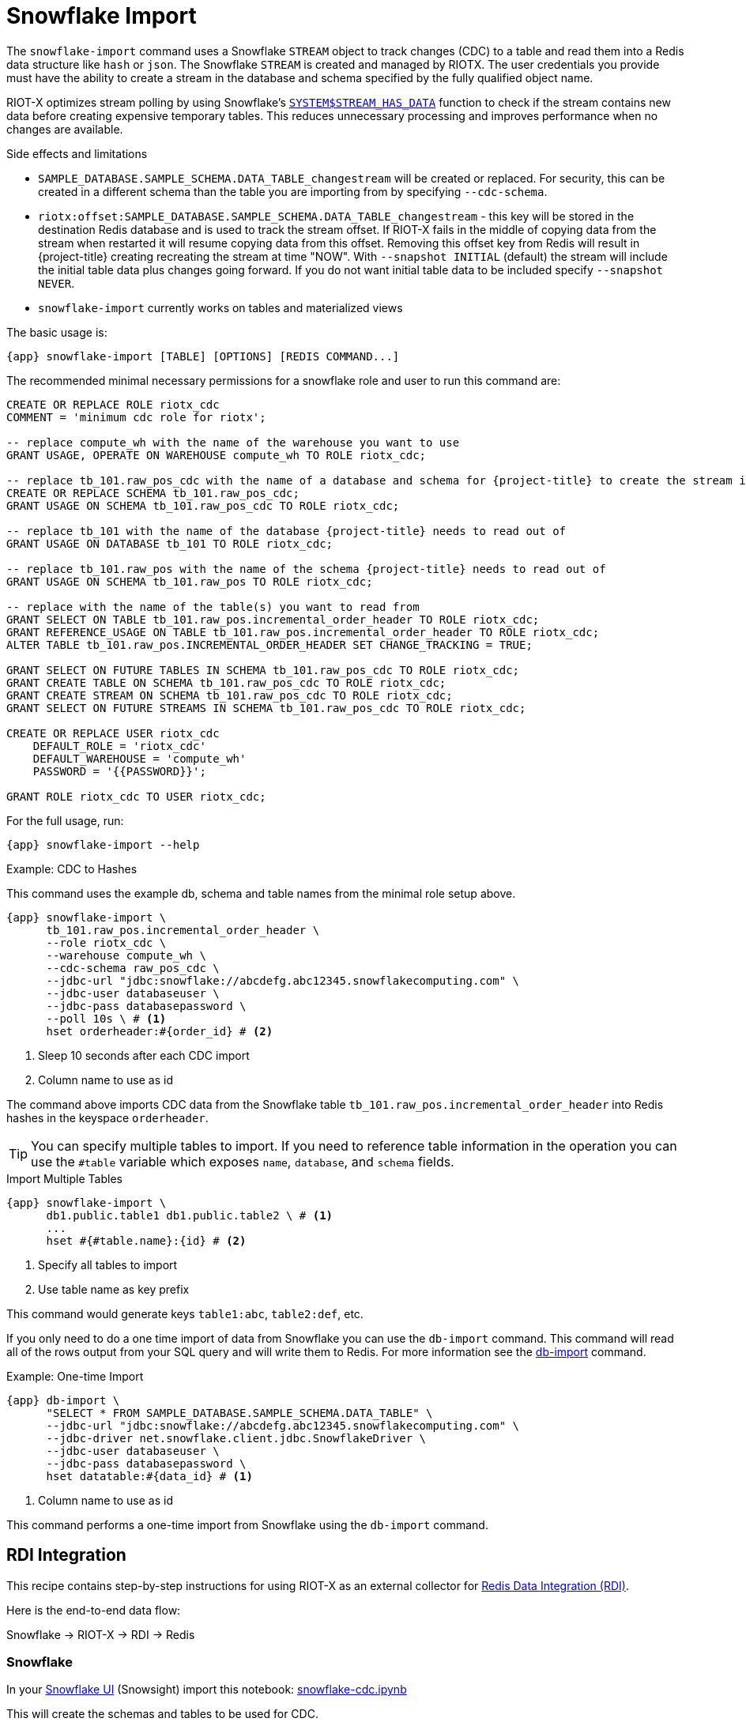 [[_snowflake_import]]
= Snowflake Import

The `snowflake-import` command uses a Snowflake `STREAM` object to track changes (CDC) to a table and read them into a Redis data structure like `hash` or `json`.
The Snowflake `STREAM` is created and managed by RIOTX.
The user credentials you provide must have the ability to create a stream in the database and schema specified by the fully qualified object name.

RIOT-X optimizes stream polling by using Snowflake's https://docs.snowflake.com/en/sql-reference/functions/system_stream_has_data[`SYSTEM$STREAM_HAS_DATA`] function to check if the stream contains new data before creating expensive temporary tables.
This reduces unnecessary processing and improves performance when no changes are available.

.Side effects and limitations
* `SAMPLE_DATABASE.SAMPLE_SCHEMA.DATA_TABLE_changestream` will be created or replaced.
For security, this can be created in a different schema than the table you are importing from by specifying `--cdc-schema`.
* `riotx:offset:SAMPLE_DATABASE.SAMPLE_SCHEMA.DATA_TABLE_changestream` - this key will be stored in the destination Redis database and is used to track the stream offset.
If RIOT-X fails in the middle of copying data from the stream when restarted it will resume copying data from this offset.
Removing this offset key from Redis will result in
{project-title} creating recreating the stream at time "NOW".
With `--snapshot INITIAL` (default) the stream
will include the initial table data plus changes going forward. If you do not want initial table data to
be included specify `--snapshot NEVER`.
* `snowflake-import` currently works on tables and materialized views

The basic usage is:

[source,console,subs="verbatim,attributes"]
----
{app} snowflake-import [TABLE] [OPTIONS] [REDIS COMMAND...]
----

The recommended minimal necessary permissions for a snowflake role and user to run this command are:

[source,console,subs="verbatim,attributes"]
----
CREATE OR REPLACE ROLE riotx_cdc
COMMENT = 'minimum cdc role for riotx';

-- replace compute_wh with the name of the warehouse you want to use
GRANT USAGE, OPERATE ON WAREHOUSE compute_wh TO ROLE riotx_cdc;

-- replace tb_101.raw_pos_cdc with the name of a database and schema for {project-title} to create the stream in
CREATE OR REPLACE SCHEMA tb_101.raw_pos_cdc;
GRANT USAGE ON SCHEMA tb_101.raw_pos_cdc TO ROLE riotx_cdc;

-- replace tb_101 with the name of the database {project-title} needs to read out of
GRANT USAGE ON DATABASE tb_101 TO ROLE riotx_cdc;

-- replace tb_101.raw_pos with the name of the schema {project-title} needs to read out of
GRANT USAGE ON SCHEMA tb_101.raw_pos TO ROLE riotx_cdc;

-- replace with the name of the table(s) you want to read from
GRANT SELECT ON TABLE tb_101.raw_pos.incremental_order_header TO ROLE riotx_cdc;
GRANT REFERENCE_USAGE ON TABLE tb_101.raw_pos.incremental_order_header TO ROLE riotx_cdc;
ALTER TABLE tb_101.raw_pos.INCREMENTAL_ORDER_HEADER SET CHANGE_TRACKING = TRUE;

GRANT SELECT ON FUTURE TABLES IN SCHEMA tb_101.raw_pos_cdc TO ROLE riotx_cdc;
GRANT CREATE TABLE ON SCHEMA tb_101.raw_pos_cdc TO ROLE riotx_cdc;
GRANT CREATE STREAM ON SCHEMA tb_101.raw_pos_cdc TO ROLE riotx_cdc;
GRANT SELECT ON FUTURE STREAMS IN SCHEMA tb_101.raw_pos_cdc TO ROLE riotx_cdc;

CREATE OR REPLACE USER riotx_cdc
    DEFAULT_ROLE = 'riotx_cdc'
    DEFAULT_WAREHOUSE = 'compute_wh'
    PASSWORD = '{{PASSWORD}}';

GRANT ROLE riotx_cdc TO USER riotx_cdc;
----

For the full usage, run:

[source,console,subs="verbatim,attributes"]
----
{app} snowflake-import --help
----

.Example: CDC to Hashes
This command uses the example db, schema and table names from the minimal role setup above.

[source,console,subs="verbatim,attributes"]
----
{app} snowflake-import \
      tb_101.raw_pos.incremental_order_header \
      --role riotx_cdc \
      --warehouse compute_wh \
      --cdc-schema raw_pos_cdc \
      --jdbc-url "jdbc:snowflake://abcdefg.abc12345.snowflakecomputing.com" \
      --jdbc-user databaseuser \
      --jdbc-pass databasepassword \
      --poll 10s \ # <1>
      hset orderheader:#{order_id} # <2>
----
<1> Sleep 10 seconds after each CDC import
<2> Column name to use as id


The command above imports CDC data from the Snowflake table `tb_101.raw_pos.incremental_order_header` into Redis hashes in the keyspace `orderheader`.

TIP: You can specify multiple tables to import. If you need to reference table information in the operation you can use the `#table` variable which exposes `name`, `database`, and `schema` fields.

.Import Multiple Tables
[source,console,subs="verbatim,attributes"]
----
{app} snowflake-import \
      db1.public.table1 db1.public.table2 \ # <1>
      ...
      hset #{#table.name}:{id} # <2>
----
<1> Specify all tables to import
<2> Use table name as key prefix

This command would generate keys `table1:abc`, `table2:def`, etc.

If you only need to do a one time import of data from Snowflake you can use the `db-import` command.
This command will read all of the rows output from your SQL query and will write them to Redis.
For more information see the link:https://redis.github.io/riot/#_db_import[db-import] command.

.Example: One-time Import
[source,console,subs="verbatim,attributes"]
----
{app} db-import \
      "SELECT * FROM SAMPLE_DATABASE.SAMPLE_SCHEMA.DATA_TABLE" \
      --jdbc-url "jdbc:snowflake://abcdefg.abc12345.snowflakecomputing.com" \
      --jdbc-driver net.snowflake.client.jdbc.SnowflakeDriver \
      --jdbc-user databaseuser \
      --jdbc-pass databasepassword \
      hset datatable:#{data_id} # <1>
----
<1> Column name to use as id

This command performs a one-time import from Snowflake using the `db-import` command.

[[_rdi]]
== RDI Integration

This recipe contains step-by-step instructions for using RIOT-X as an external collector for https://redis.io/data-integration/[Redis Data Integration (RDI)].

Here is the end-to-end data flow:

Snowflake -> RIOT-X -> RDI -> Redis

=== Snowflake

In your https://quickstarts.snowflake.com/guide/getting_started_with_snowflake_notebooks/index.html?index=..%2F..index#1[Snowflake UI] (Snowsight) import this notebook: link:snowflake-cdc.ipynb[snowflake-cdc.ipynb]

This will create the schemas and tables to be used for CDC.

IMPORTANT: Do not run the last step yet. This is for later.


=== RDI

In Redis Insight use these pipeline config and job definitions:

.Pipeline Config
[source, yaml]
-----
sources:
  riotx:
    type: external
    # Redis Insight requires a connection element but it's not actually used by RDI
    connection: {}

targets:
  target:
    connection:
      type: redis
      host: # Target database hostname
      port: # Target database port
processors:


-----

.Job Config
[source,yaml]
-----
source:
  table: incremental_order_header

output:
  - uses: redis.write
    with:
      connection: target
      data_type: hash
      key:
        expression: concat(['order:', ORDER_ID])
        language: jmespath
-----

=== RIOT-X

Run this command to start RIOT-X:

[source,console]
-----
riotx snowflake-import -h <target_host> -p <target_port> tb_101.raw_pos.incremental_order_header --role riotx_cdc --warehouse compute_wh --cdc-schema raw_pos_cdc --jdbc-url "jdbc:snowflake://<account>.snowflakecomputing.com" --jdbc-user $JDBC_USERNAME --jdbc-pass $JDBC_PASSWORD
-----

RIOT-X will perform initial load of the `incremental_order_header` table which should translate to 1000 hashes in the target Redis database.

=== Snowflake Additional Data

Go back to your Snowflake UI and run the last step in the notebook.
This will insert 100 rows in the `incremental_order_header` table which will be picked up by RIOT and written to the target database.
You should now have 1,100 hashes in the target Redis database.

=== Service User

If your Snowflake account does not let you use JDBC password authentication you will have to use key-based authentication.

Key Pair:: If you don't already have a private/public key pair you need to generate one.
Follow the steps at https://docs.snowflake.com/en/user-guide/key-pair-auth[docs.snowflake.com/en/user-guide/key-pair-auth].
+
Use the following command to extract the actual public key for the last step: https://docs.snowflake.com/en/user-guide/key-pair-auth#assign-the-public-key-to-a-snowflake-user[Assign the public key to a Snowflake user]
+
[source,console]
-----
grep -v "BEGIN\|END" rsa_key.pub | tr -d '\n'
-----

JDBC URL:: When using key authentication you need to modify the JDBC URL to:
+
`jdbc:snowflake://<account>.snowflakecomputing.com?private_key_file=<path_to_key>/rsa_key.p8`

== Kubernetes Deployment

RIOT-X can be deployed on Kubernetes for production workloads using the provided deployment configuration.

=== Prerequisites

Before deploying, ensure you have:

* A Kubernetes cluster with access to create deployments and secrets
* Redis instance accessible from the cluster
* Snowflake credentials and proper role permissions (see above)
* Docker image `riotx/riotx:latest` available in your cluster

=== Configuration

The Kubernetes deployment configuration uses environment variables following the `RIOT_REDIS_*` and `RIOT_*` naming conventions.

Download the deployment configuration:
[source,console,subs="verbatim,attributes"]
----
curl -O {site-url}/snowflake-import-deployment.yaml
----

Or use the local file: link:{site-url}/snowflake-import-deployment.yaml[snowflake-import-deployment.yaml]

=== Secrets Setup

Before deploying the deployment, create the required secrets with your actual credentials:

[source,console]
----
# Create Redis credentials secret
kubectl create secret generic redis-credentials \
  --from-literal=username='redis_user' \
  --from-literal=password='redis_password'

# Create Snowflake credentials secret  
kubectl create secret generic snowflake-credentials \
  --from-literal=jdbc-url='jdbc:snowflake://company.snowflakecomputing.com' \
  --from-literal=username='snowflake_user' \
  --from-literal=password='snowflake_password'
----

For key-based authentication, include the private key file path in the JDBC URL:
[source,console]
----
kubectl create secret generic snowflake-credentials \
  --from-literal=jdbc-url='jdbc:snowflake://company.snowflakecomputing.com?private_key_file=/path/to/key.p8' \
  --from-literal=username='snowflake_user' \
  --from-literal=password=''
----

=== Customization

Edit the deployment YAML to customize for your environment:

[source,yaml]
----
# Update Redis connection
- name: RIOT_REDIS_URI
  value: "rediss://your-redis-host:12000"  # <1>

# Update Snowflake table and settings
- name: RIOT_TABLE
  value: "YOUR_DB.YOUR_SCHEMA.YOUR_TABLE"  # <2>
- name: RIOT_ROLE
  value: "your_snowflake_role"  # <3>
- name: RIOT_WAREHOUSE
  value: "your_warehouse"  # <4>
- name: RIOT_CDC_SCHEMA
  value: "your_cdc_schema"  # <5>
- name: RIOT_STREAM_LIMIT
  value: "20000"  # <6>
----
<1> Your Redis server URI (TLS enabled)
<2> Fully qualified Snowflake table name
<3> Snowflake role with CDC permissions
<4> Snowflake warehouse to use
<5> CDC schema for stream creation
<6> Stream processing limit

=== Deployment

Deploy the application:
[source,console]
----
kubectl apply -f snowflake-import-deployment.yaml
----

Monitor the deployment:
[source,console]
----
# Check deployment status
kubectl get deployments -l app=riotx

# Check pod status
kubectl get pods -l app=riotx

# View logs
kubectl logs -f deployment/riotx-snowflake-import

# Check metrics (if enabled)
kubectl port-forward deployment/riotx-snowflake-import 8080:8080
curl http://localhost:8080/metrics
----

=== Production Considerations

For production deployments, consider:

* **Resource Limits**: Adjust CPU and memory based on your workload
* **Persistent Storage**: Mount volumes for key files if using key-based auth
* **Monitoring**: Enable metrics and configure alerting
* **Security**: Use proper RBAC and network policies
* **High Availability**: The deployment ensures pods are restarted if they fail
* **Auto-scaling**: Configure HPA based on metrics if needed
* **Replica Management**: Keep replicas=1 for CDC consistency to avoid duplicate processing

.Deployment Features
The `snowflake-import-deployment.yaml` includes:

* **Deployment**: Ensures reliable pod management and restart policies
* **Service**: Exposes metrics endpoint for monitoring
* **ServiceMonitor**: Prometheus integration for metrics collection
* **Secrets**: Secure credential management
* **ConfigMap**: Non-sensitive configuration management
* **Health Checks**: Liveness and readiness probes
* **Init Containers**: Dependency checks before startup

